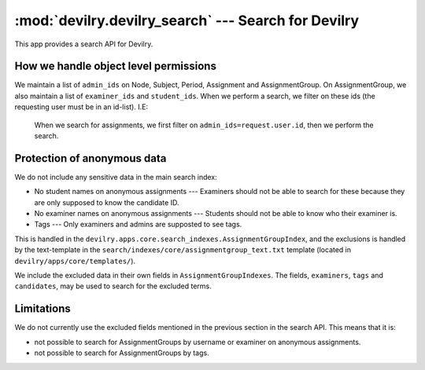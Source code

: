 ====================================================
:mod:`devilry.devilry_search` --- Search for Devilry
====================================================

This app provides a search API for Devilry.



How we handle object level permissions
######################################
We maintain a list of ``admin_ids`` on Node, Subject, Period, Assignment and AssignmentGroup. On
AssignmentGroup, we also maintain a list of ``examiner_ids`` and ``student_ids``. When we perform
a search, we filter on these ids (the requesting user must be in an id-list). I.E:

    When we search for assignments, we first filter on ``admin_ids=request.user.id``, then we
    perform the search.


Protection of anonymous data
############################
We do not include any sensitive data in the main search index:

- No student names on anonymous assignments --- Examiners should not be able to search for these
  because they are only supposed to know the candidate ID.
- No examiner names on anonymous assignments --- Students should not be able to know who their
  examiner is.
- Tags --- Only examiners and admins are supposted to see tags.

This is handled in the ``devilry.apps.core.search_indexes.AssignmentGroupIndex``, and the exclusions
is handled by the text-template in the ``search/indexes/core/assignmentgroup_text.txt`` template
(located in ``devilry/apps/core/templates/``).

We include the excluded data in their own fields in ``AssignmentGroupIndexes``.
The fields, ``examiners``, ``tags`` and ``candidates``, may be used to search for
the excluded terms.


Limitations
###########

We do not currently use the excluded fields mentioned in the previous section in the search API.
This means that it is:

- not possible to search for AssignmentGroups by username or examiner on anonymous assignments.
- not possible to search for AssignmentGroups by tags.
